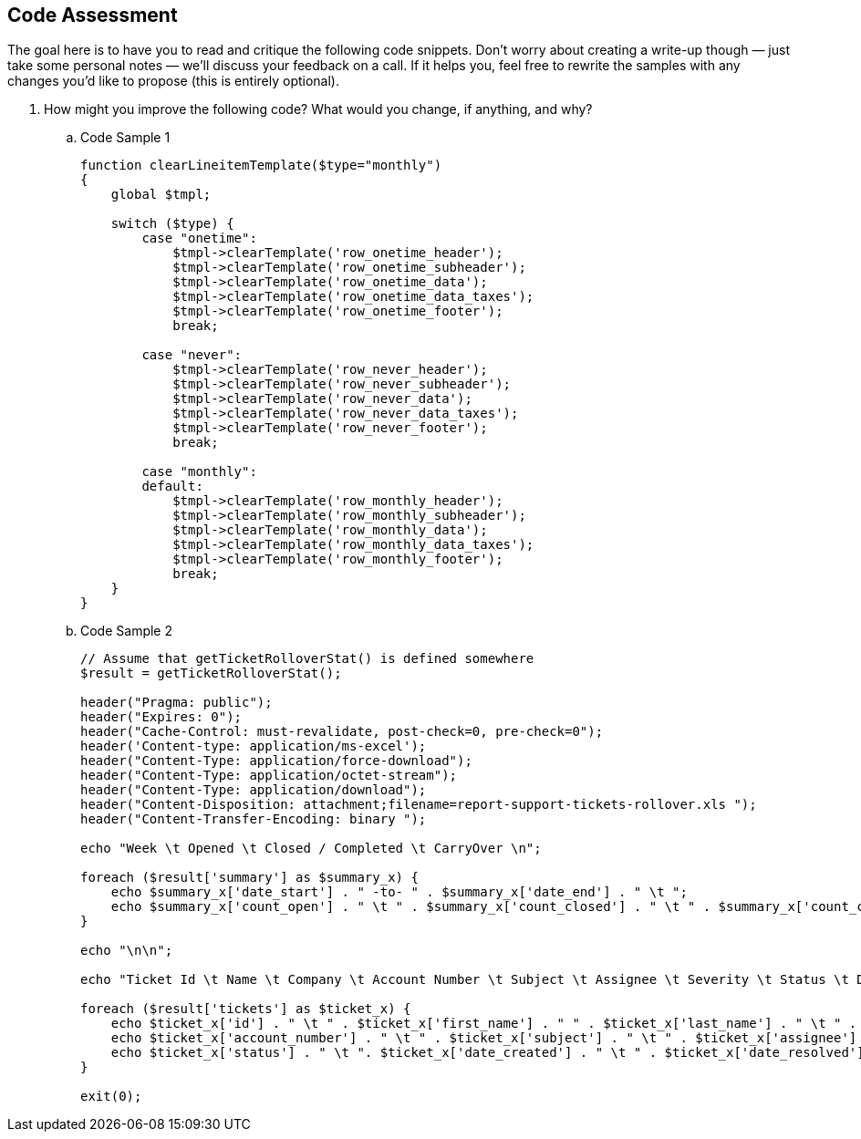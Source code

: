 :source-highlighter: highlight.js
:highlightjs-languages: php

== Code Assessment

The goal here is to have you to read and critique the following code snippets.
Don't worry about creating a write-up though — just take some personal notes — we'll discuss your feedback on a call.
If it helps you, feel free to rewrite the samples with any changes you'd like to propose (this is entirely optional).

. How might you improve the following code?
  What would you change, if anything, and why?
.. {blank}
+
.Code Sample {counter:codeblock:1}
[source,php]
----
function clearLineitemTemplate($type="monthly")
{
    global $tmpl;

    switch ($type) {
        case "onetime":
            $tmpl->clearTemplate('row_onetime_header');
            $tmpl->clearTemplate('row_onetime_subheader');
            $tmpl->clearTemplate('row_onetime_data');
            $tmpl->clearTemplate('row_onetime_data_taxes');
            $tmpl->clearTemplate('row_onetime_footer');
            break;

        case "never":
            $tmpl->clearTemplate('row_never_header');
            $tmpl->clearTemplate('row_never_subheader');
            $tmpl->clearTemplate('row_never_data');
            $tmpl->clearTemplate('row_never_data_taxes');
            $tmpl->clearTemplate('row_never_footer');
            break;

        case "monthly":
        default:
            $tmpl->clearTemplate('row_monthly_header');
            $tmpl->clearTemplate('row_monthly_subheader');
            $tmpl->clearTemplate('row_monthly_data');
            $tmpl->clearTemplate('row_monthly_data_taxes');
            $tmpl->clearTemplate('row_monthly_footer');
            break;
    }
}
----
.. {blank}
+
.Code Sample {counter:codeblock:1}
[source,php]
----
// Assume that getTicketRolloverStat() is defined somewhere
$result = getTicketRolloverStat();

header("Pragma: public");
header("Expires: 0");
header("Cache-Control: must-revalidate, post-check=0, pre-check=0");
header('Content-type: application/ms-excel');
header("Content-Type: application/force-download");
header("Content-Type: application/octet-stream");
header("Content-Type: application/download");
header("Content-Disposition: attachment;filename=report-support-tickets-rollover.xls ");
header("Content-Transfer-Encoding: binary ");

echo "Week \t Opened \t Closed / Completed \t CarryOver \n";

foreach ($result['summary'] as $summary_x) {
    echo $summary_x['date_start'] . " -to- " . $summary_x['date_end'] . " \t ";
    echo $summary_x['count_open'] . " \t " . $summary_x['count_closed'] . " \t " . $summary_x['count_carryover'] . " \n";
}

echo "\n\n";

echo "Ticket Id \t Name \t Company \t Account Number \t Subject \t Assignee \t Severity \t Status \t Date Open \t Date Resolved \t Date Closed \n";

foreach ($result['tickets'] as $ticket_x) {
    echo $ticket_x['id'] . " \t " . $ticket_x['first_name'] . " " . $ticket_x['last_name'] . " \t " . $ticket_x['company'] . " \t ";
    echo $ticket_x['account_number'] . " \t " . $ticket_x['subject'] . " \t " . $ticket_x['assignee'] . " \t " . $ticket_x['severity'] . " \t ";
    echo $ticket_x['status'] . " \t ". $ticket_x['date_created'] . " \t " . $ticket_x['date_resolved'] . " \t " . $ticket_x['date_closed'] . "\n";
}

exit(0);
----
